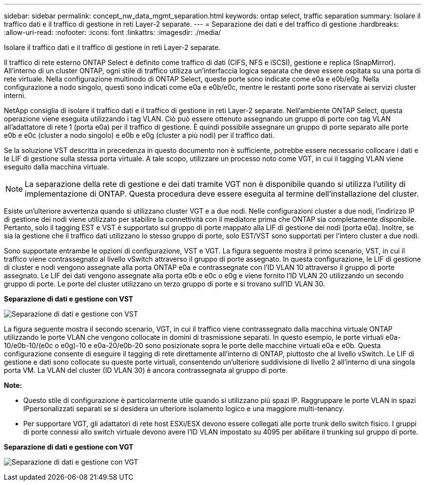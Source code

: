 ---
sidebar: sidebar 
permalink: concept_nw_data_mgmt_separation.html 
keywords: ontap select, traffic separation 
summary: Isolare il traffico dati e il traffico di gestione in reti Layer-2 separate. 
---
= Separazione dei dati e del traffico di gestione
:hardbreaks:
:allow-uri-read: 
:nofooter: 
:icons: font
:linkattrs: 
:imagesdir: ./media/


[role="lead"]
Isolare il traffico dati e il traffico di gestione in reti Layer-2 separate.

Il traffico di rete esterno ONTAP Select è definito come traffico di dati (CIFS, NFS e iSCSI), gestione e replica (SnapMirror). All'interno di un cluster ONTAP, ogni stile di traffico utilizza un'interfaccia logica separata che deve essere ospitata su una porta di rete virtuale. Nella configurazione multinodo di ONTAP Select, queste porte sono indicate come e0a e e0b/e0g. Nella configurazione a nodo singolo, questi sono indicati come e0a e e0b/e0c, mentre le restanti porte sono riservate ai servizi cluster interni.

NetApp consiglia di isolare il traffico dati e il traffico di gestione in reti Layer-2 separate. Nell'ambiente ONTAP Select, questa operazione viene eseguita utilizzando i tag VLAN. Ciò può essere ottenuto assegnando un gruppo di porte con tag VLAN all'adattatore di rete 1 (porta e0a) per il traffico di gestione. È quindi possibile assegnare un gruppo di porte separato alle porte e0b e e0c (cluster a nodo singolo) e e0b e e0g (cluster a più nodi) per il traffico dati.

Se la soluzione VST descritta in precedenza in questo documento non è sufficiente, potrebbe essere necessario collocare i dati e le LIF di gestione sulla stessa porta virtuale. A tale scopo, utilizzare un processo noto come VGT, in cui il tagging VLAN viene eseguito dalla macchina virtuale.


NOTE: La separazione della rete di gestione e dei dati tramite VGT non è disponibile quando si utilizza l'utility di implementazione di ONTAP. Questa procedura deve essere eseguita al termine dell'installazione del cluster.

Esiste un'ulteriore avvertenza quando si utilizzano cluster VGT e a due nodi. Nelle configurazioni cluster a due nodi, l'indirizzo IP di gestione dei nodi viene utilizzato per stabilire la connettività con il mediatore prima che ONTAP sia completamente disponibile. Pertanto, solo il tagging EST e VST è supportato sul gruppo di porte mappato alla LIF di gestione dei nodi (porta e0a). Inoltre, se sia la gestione che il traffico dati utilizzano lo stesso gruppo di porte, solo EST/VST sono supportati per l'intero cluster a due nodi.

Sono supportate entrambe le opzioni di configurazione, VST e VGT. La figura seguente mostra il primo scenario, VST, in cui il traffico viene contrassegnato al livello vSwitch attraverso il gruppo di porte assegnato. In questa configurazione, le LIF di gestione di cluster e nodi vengono assegnate alla porta ONTAP e0a e contrassegnate con l'ID VLAN 10 attraverso il gruppo di porte assegnato. Le LIF dei dati vengono assegnate alla porta e0b e e0c o e0g e viene fornito l'ID VLAN 20 utilizzando un secondo gruppo di porte. Le porte del cluster utilizzano un terzo gruppo di porte e si trovano sull'ID VLAN 30.

*Separazione di dati e gestione con VST*

image:DDN_04.jpg["Separazione di dati e gestione con VST"]

La figura seguente mostra il secondo scenario, VGT, in cui il traffico viene contrassegnato dalla macchina virtuale ONTAP utilizzando le porte VLAN che vengono collocate in domini di trasmissione separati. In questo esempio, le porte virtuali e0a-10/e0b-10/(e0c o e0g)-10 e e0a-20/e0b-20 sono posizionate sopra le porte delle macchine virtuali e0a e e0b. Questa configurazione consente di eseguire il tagging di rete direttamente all'interno di ONTAP, piuttosto che al livello vSwitch. Le LIF di gestione e dati sono collocate su queste porte virtuali, consentendo un'ulteriore suddivisione di livello 2 all'interno di una singola porta VM. La VLAN del cluster (ID VLAN 30) è ancora contrassegnata al gruppo di porte.

*Note:*

* Questo stile di configurazione è particolarmente utile quando si utilizzano più spazi IP. Raggruppare le porte VLAN in spazi IPpersonalizzati separati se si desidera un ulteriore isolamento logico e una maggiore multi-tenancy.
* Per supportare VGT, gli adattatori di rete host ESXi/ESX devono essere collegati alle porte trunk dello switch fisico. I gruppi di porte connessi allo switch virtuale devono avere l'ID VLAN impostato su 4095 per abilitare il trunking sul gruppo di porte.


*Separazione di dati e gestione con VGT*

image:DDN_05.jpg["Separazione di dati e gestione con VGT"]
